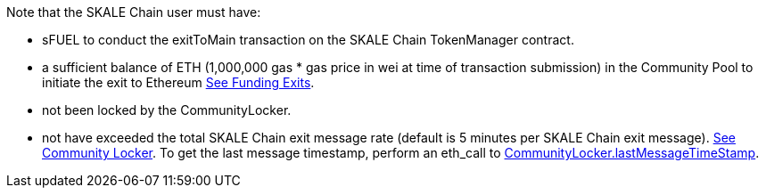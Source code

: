 Note that the SKALE Chain user must have:

* sFUEL to conduct the exitToMain transaction on the SKALE Chain TokenManager contract.
* a sufficient balance of ETH (1,000,000 gas * gas price in wei at time of transaction submission) in the Community Pool to initiate the exit to Ethereum xref:funding-exits.adoc[See Funding Exits].
* not been locked by the CommunityLocker.
* not have exceeded the total SKALE Chain exit message rate (default is 5 minutes per SKALE Chain exit message). xref:api:schain/CommunityLocker.adoc#_checkallowedtosendmessage_checkallowedtosendmessageaddress_receiver_external[See Community Locker]. To get the last message timestamp, perform an eth_call to link:https://github.com/skalenetwork/IMA/blob/549c6d6a1172ddd25b39102c7f77dcaf6167127b/proxy/contracts/schain/CommunityLocker.sol#L90[CommunityLocker.lastMessageTimeStamp].